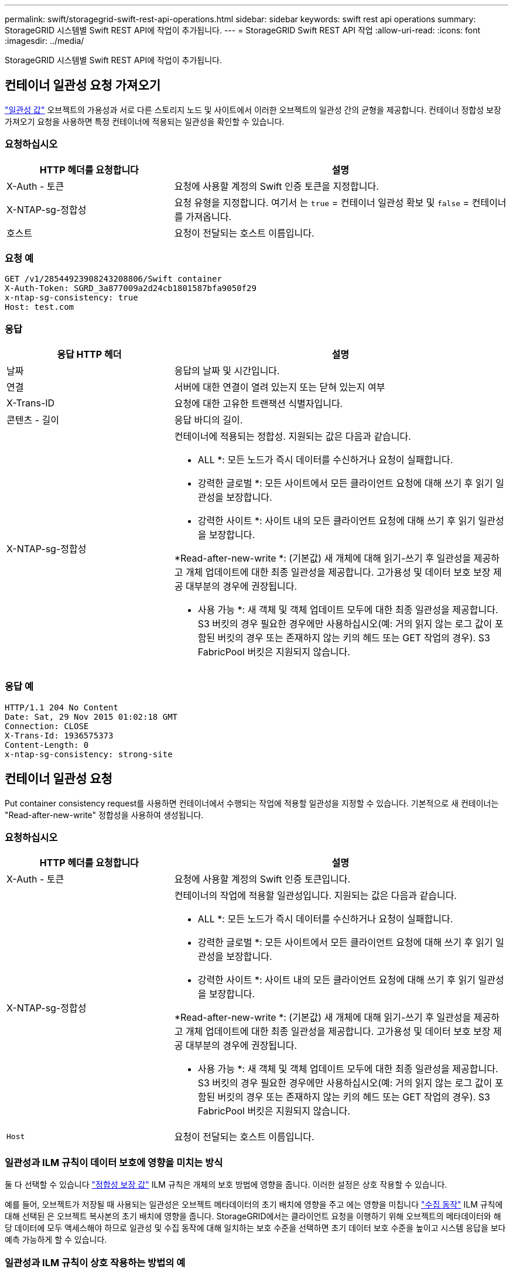 ---
permalink: swift/storagegrid-swift-rest-api-operations.html 
sidebar: sidebar 
keywords: swift rest api operations 
summary: StorageGRID 시스템별 Swift REST API에 작업이 추가됩니다. 
---
= StorageGRID Swift REST API 작업
:allow-uri-read: 
:icons: font
:imagesdir: ../media/


[role="lead"]
StorageGRID 시스템별 Swift REST API에 작업이 추가됩니다.



== 컨테이너 일관성 요청 가져오기

link:../s3/consistency-controls.html["일관성 값"] 오브젝트의 가용성과 서로 다른 스토리지 노드 및 사이트에서 이러한 오브젝트의 일관성 간의 균형을 제공합니다. 컨테이너 정합성 보장 가져오기 요청을 사용하면 특정 컨테이너에 적용되는 일관성을 확인할 수 있습니다.



=== 요청하십시오

[cols="2a,4a"]
|===
| HTTP 헤더를 요청합니다 | 설명 


| X-Auth - 토큰  a| 
요청에 사용할 계정의 Swift 인증 토큰을 지정합니다.



| X-NTAP-sg-정합성  a| 
요청 유형을 지정합니다. 여기서 는 `true` = 컨테이너 일관성 확보 및 `false` = 컨테이너를 가져옵니다.



| 호스트  a| 
요청이 전달되는 호스트 이름입니다.

|===


=== 요청 예

[listing]
----
GET /v1/28544923908243208806/Swift container
X-Auth-Token: SGRD_3a877009a2d24cb1801587bfa9050f29
x-ntap-sg-consistency: true
Host: test.com
----


=== 응답

[cols="2a,4a"]
|===
| 응답 HTTP 헤더 | 설명 


| 날짜  a| 
응답의 날짜 및 시간입니다.



| 연결  a| 
서버에 대한 연결이 열려 있는지 또는 닫혀 있는지 여부



| X-Trans-ID  a| 
요청에 대한 고유한 트랜잭션 식별자입니다.



| 콘텐츠 - 길이  a| 
응답 바디의 길이.



| X-NTAP-sg-정합성  a| 
컨테이너에 적용되는 정합성. 지원되는 값은 다음과 같습니다.

* ALL *: 모든 노드가 즉시 데이터를 수신하거나 요청이 실패합니다.

* 강력한 글로벌 *: 모든 사이트에서 모든 클라이언트 요청에 대해 쓰기 후 읽기 일관성을 보장합니다.

* 강력한 사이트 *: 사이트 내의 모든 클라이언트 요청에 대해 쓰기 후 읽기 일관성을 보장합니다.

*Read-after-new-write *: (기본값) 새 개체에 대해 읽기-쓰기 후 일관성을 제공하고 개체 업데이트에 대한 최종 일관성을 제공합니다. 고가용성 및 데이터 보호 보장 제공 대부분의 경우에 권장됩니다.

* 사용 가능 *: 새 객체 및 객체 업데이트 모두에 대한 최종 일관성을 제공합니다. S3 버킷의 경우 필요한 경우에만 사용하십시오(예: 거의 읽지 않는 로그 값이 포함된 버킷의 경우 또는 존재하지 않는 키의 헤드 또는 GET 작업의 경우). S3 FabricPool 버킷은 지원되지 않습니다.

|===


=== 응답 예

[listing]
----
HTTP/1.1 204 No Content
Date: Sat, 29 Nov 2015 01:02:18 GMT
Connection: CLOSE
X-Trans-Id: 1936575373
Content-Length: 0
x-ntap-sg-consistency: strong-site
----


== 컨테이너 일관성 요청

Put container consistency request를 사용하면 컨테이너에서 수행되는 작업에 적용할 일관성을 지정할 수 있습니다. 기본적으로 새 컨테이너는 "Read-after-new-write" 정합성을 사용하여 생성됩니다.



=== 요청하십시오

[cols="2a,4a"]
|===
| HTTP 헤더를 요청합니다 | 설명 


| X-Auth - 토큰  a| 
요청에 사용할 계정의 Swift 인증 토큰입니다.



| X-NTAP-sg-정합성  a| 
컨테이너의 작업에 적용할 일관성입니다. 지원되는 값은 다음과 같습니다.

* ALL *: 모든 노드가 즉시 데이터를 수신하거나 요청이 실패합니다.

* 강력한 글로벌 *: 모든 사이트에서 모든 클라이언트 요청에 대해 쓰기 후 읽기 일관성을 보장합니다.

* 강력한 사이트 *: 사이트 내의 모든 클라이언트 요청에 대해 쓰기 후 읽기 일관성을 보장합니다.

*Read-after-new-write *: (기본값) 새 개체에 대해 읽기-쓰기 후 일관성을 제공하고 개체 업데이트에 대한 최종 일관성을 제공합니다. 고가용성 및 데이터 보호 보장 제공 대부분의 경우에 권장됩니다.

* 사용 가능 *: 새 객체 및 객체 업데이트 모두에 대한 최종 일관성을 제공합니다. S3 버킷의 경우 필요한 경우에만 사용하십시오(예: 거의 읽지 않는 로그 값이 포함된 버킷의 경우 또는 존재하지 않는 키의 헤드 또는 GET 작업의 경우). S3 FabricPool 버킷은 지원되지 않습니다.



 a| 
`Host`
 a| 
요청이 전달되는 호스트 이름입니다.

|===


=== 일관성과 ILM 규칙이 데이터 보호에 영향을 미치는 방식

둘 다 선택할 수 있습니다 link:../s3/consistency-controls.html["정합성 보장 값"] ILM 규칙은 개체의 보호 방법에 영향을 줍니다. 이러한 설정은 상호 작용할 수 있습니다.

예를 들어, 오브젝트가 저장될 때 사용되는 일관성은 오브젝트 메타데이터의 초기 배치에 영향을 주고 에는 영향을 미칩니다 link:../ilm/what-ilm-rule-is.html#ilm-rule-ingest-behavior["수집 동작"] ILM 규칙에 대해 선택된 은 오브젝트 복사본의 초기 배치에 영향을 줍니다. StorageGRID에서는 클라이언트 요청을 이행하기 위해 오브젝트의 메타데이터와 해당 데이터에 모두 액세스해야 하므로 일관성 및 수집 동작에 대해 일치하는 보호 수준을 선택하면 초기 데이터 보호 수준을 높이고 시스템 응답을 보다 예측 가능하게 할 수 있습니다.



=== 일관성과 ILM 규칙이 상호 작용하는 방법의 예

다음과 같은 ILM 규칙과 다음과 같은 일관성이 있는 2개 사이트 그리드가 있다고 가정합니다.

* * ILM 규칙 *: 로컬 사이트와 원격 사이트에 각각 하나씩, 두 개의 오브젝트 복사본을 만듭니다. Strict 수집 동작이 선택됩니다.
* **: "Strong-global"(개체 메타데이터가 모든 사이트에 즉시 배포됩니다.)


클라이언트가 오브젝트를 그리드에 저장할 때 StorageGRID는 오브젝트 복사본을 둘 다 만들고 메타데이터를 두 사이트에 분산한 다음 클라이언트에 성공을 반환합니다.

수집 성공 메시지가 표시된 시점에 객체가 손실로부터 완벽하게 보호됩니다. 예를 들어, 수집 직후 로컬 사이트가 손실되면 오브젝트 데이터와 오브젝트 메타데이터의 복사본이 원격 사이트에 계속 존재합니다. 개체를 완전히 검색할 수 있습니다.

대신 동일한 ILM 규칙과 "강력한 사이트" 일관성을 사용한 경우 객체 데이터가 원격 사이트에 복제된 후 객체 메타데이터가 이 사이트에 배포되기 전에 클라이언트에서 성공 메시지를 받을 수 있습니다. 이 경우 오브젝트 메타데이터의 보호 수준이 오브젝트 데이터의 보호 수준과 일치하지 않습니다. 수집 후 곧바로 로컬 사이트가 손실되면 오브젝트 메타데이터가 손실됩니다. 개체를 검색할 수 없습니다.

일관성과 ILM 규칙 간의 상호 관계는 복잡할 수 있습니다. 도움이 필요한 경우 NetApp에 문의하십시오.



=== 요청 예

[listing]
----
PUT /v1/28544923908243208806/_Swift container_
X-Auth-Token: SGRD_3a877009a2d24cb1801587bfa9050f29
x-ntap-sg-consistency: strong-site
Host: test.com
----


=== 응답

[cols="1a,2a"]
|===
| 응답 HTTP 헤더 | 설명 


 a| 
`Date`
 a| 
응답의 날짜 및 시간입니다.



 a| 
`Connection`
 a| 
서버에 대한 연결이 열려 있는지 또는 닫혀 있는지 여부



 a| 
`X-Trans-Id`
 a| 
요청에 대한 고유한 트랜잭션 식별자입니다.



 a| 
`Content-Length`
 a| 
응답 바디의 길이.

|===


=== 응답 예

[listing]
----
HTTP/1.1 204 No Content
Date: Sat, 29 Nov 2015 01:02:18 GMT
Connection: CLOSE
X-Trans-Id: 1936575373
Content-Length: 0
----